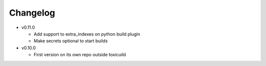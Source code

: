 Changelog
=========


* v0.11.0

  - Add support to extra_indexes on python build plugin
  - Make secrets optional to start builds

* v0.10.0

  - First version on its own repo outside toxicuild
